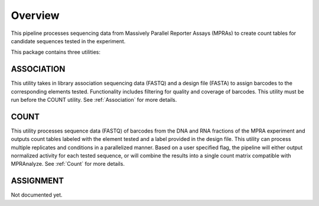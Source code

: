 .. _Overview:

=====================
Overview
=====================

This pipeline processes sequencing data from Massively Parallel Reporter Assays (MPRAs) to create count tables for candidate sequences tested in the experiment.

This package contains three utilities:

ASSOCIATION
-----------
This utility takes in library association sequencing data (FASTQ) and a design file (FASTA) to assign barcodes to the corresponding elements tested. Functionality includes filtering for quality and coverage of barcodes. This utility must be run before the COUNT utility. See :ref:`Association` for more details.

COUNT 
-----
This utility processes sequence data (FASTQ) of barcodes from the DNA and RNA fractions of the MPRA experiment and outputs count tables labeled with the element tested and a label provided in the design file. This utility can process multiple replicates and conditions in a parallelized manner. Based on a user specified flag, the pipeline will either output normalized activity for each tested sequence, or will combine the results into a single count matrix compatible with MPRAnalyze. See :ref:`Count` for more details.

ASSIGNMENT 
-----
Not documented yet.
